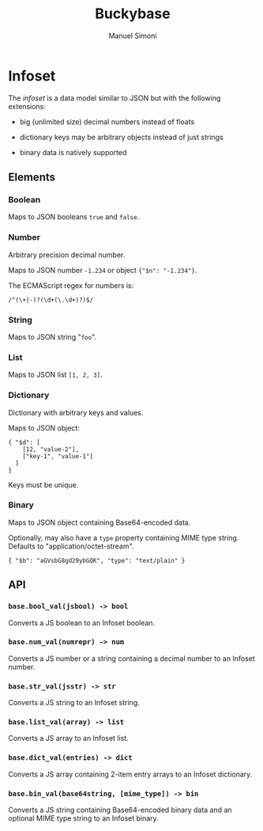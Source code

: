 #+TITLE: Buckybase
#+AUTHOR: Manuel Simoni
#+EMAIL: msimoni@gmail.com

* Infoset

The /infoset/ is a data model similar to JSON but with the following
extensions:

 - big (unlimited size) decimal numbers instead of floats

 - dictionary keys may be arbitrary objects instead of just strings

 - binary data is natively supported

** Elements

*** Boolean

Maps to JSON booleans =true= and =false=.

*** Number

Arbitrary precision decimal number.

Maps to JSON number =-1.234= or object ={"$n": "-1.234"}=.

The ECMAScript regex for numbers is:

#+BEGIN_EXAMPLE
/^(\+|-)?(\d+(\.\d+)?)$/
#+END_EXAMPLE

*** String

Maps to JSON string "=foo=".

*** List

Maps to JSON list =[1, 2, 3]=.

*** Dictionary

Dictionary with arbitrary keys and values.

Maps to JSON object:

#+BEGIN_EXAMPLE
{ "$d": [
    [12, "value-2"],
    ["key-1", "value-1"]
  ]
}
#+END_EXAMPLE

Keys must be unique.

*** Binary

Maps to JSON object containing Base64-encoded data.

Optionally, may also have a =type= property containing MIME type
string.  Defaults to "application/octet-stream".

#+BEGIN_EXAMPLE
{ "$b": "aGVsbG8gd29ybGQK", "type": "text/plain" }
#+END_EXAMPLE


** API

*** =base.bool_val(jsbool) -> bool=

Converts a JS boolean to an Infoset boolean.

*** =base.num_val(numrepr) -> num=

Converts a JS number or a string containing a decimal number to an
Infoset number.

*** =base.str_val(jsstr) -> str=

Converts a JS string to an Infoset string.

*** =base.list_val(array) -> list=

Converts a JS array to an Infoset list.

*** =base.dict_val(entries) -> dict=

Converts a JS array containing 2-item entry arrays to an Infoset dictionary.

*** =base.bin_val(base64string, [mime_type]) -> bin=

Converts a JS string containing Base64-encoded binary data and an
optional MIME type string to an Infoset binary.

